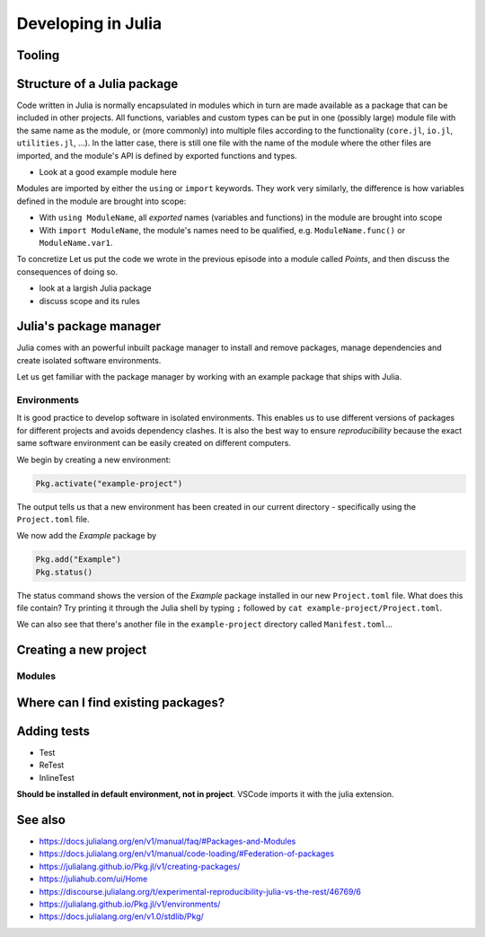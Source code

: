 Developing in Julia
===================

.. questions::

   - How do modules work in Julia?
   - How do I create a new project?
   - How can I create reprodubible environments?
   - How are tests written in Julia?
   - How does scoping work?
     
.. objectives::

   - Get familiar with the package manager
   - Learn to use, extend and write packages in Julia
   - Learn how to create reproducible environments and add tests to your code
   - Understand scoping in Julia
     

Tooling
-------




Structure of a Julia package
----------------------------

Code written in Julia is normally encapsulated in modules which 
in turn are made available as a package that can be included in other 
projects. 
All functions, variables and custom types can be put in one 
(possibly large) module file with the same name as the module, 
or (more commonly) into multiple files
according to the functionality (``core.jl``, ``io.jl``, ``utilities.jl``, ...).
In the latter case, there is still one file with the name of the module 
where the other files are imported, and the module's API is defined by 
exported functions and types.

- Look at a good example module here

Modules are imported by either the ``using`` or ``import`` keywords.
They work very similarly, the difference is how variables 
defined in the module are brought into scope:

- With ``using ModuleName``, all `exported` names (variables and functions) in the 
  module are brought into scope
- With ``import ModuleName``, the module's names need to be qualified, e.g. 
  ``ModuleName.func()`` or ``ModuleName.var1``.

To concretize Let us put the code we wrote in the previous episode into a 
module called `Points`, and then discuss the consequences of 
doing so.

.. code-block:: julia



-  look at a largish Julia package
-  discuss scope and its rules


Julia's package manager
-----------------------

Julia comes with an powerful inbuilt package manager to install 
and remove packages, manage dependencies and create isolated 
software environments.

.. type-along:: Entering the package manager
   
   - To enter the package manager from a Julia session we 
     can hit the ``]`` character, after which the prompt 
     changes to ```pkg>```. 
   - To see all available options, type `help`. For example, we see that to 
     install a new package we should type ``pkg> add some-package``.
   - To go back to the REPL, hit backspace or ``^C``.

.. callout:: Using the ``Pkg`` module

   Instead of using ``]`` to enter the package manager, this lesson 
   will use the following syntax to manage packages. This way, code blocks
   can be copied directly into the REPL and executed:

   .. code-block:: julia

      using Pkg
      Pkg.add("some-package")
      Pkg.status()

Let us get familiar with the package manager by working with an 
example package that ships with Julia.

Environments
^^^^^^^^^^^^

It is good practice to develop software in isolated environments.
This enables us to use different versions of packages for different 
projects and avoids dependency clashes. It is also the best way to 
ensure `reproducibility` because the exact same software environment 
can be easily created on different computers.

We begin by creating a new environment:

.. code-block:: julia

   Pkg.activate("example-project")

The output tells us that a new environment has been created in our 
current directory - specifically using the ``Project.toml`` file.

We now add the `Example` package by

.. code-block:: julia

   Pkg.add("Example")
   Pkg.status()

The status command shows the version of the `Example` package installed in 
our new ``Project.toml`` file.  
What does this file contain? Try printing it through the Julia shell by 
typing ``;`` followed by ``cat example-project/Project.toml``.

We can also see that there's another file in the ``example-project`` directory
called ``Manifest.toml``...

.. callout:: ``Project.toml`` and ``Manifest.toml``
   
   ``Project.toml`` describes a project on a high level, including 
   package dependencies and compatibilities, metadata such as `authors`,
   `name`, `version` etc. It can be modified by hand. ``Manifest.toml`` 
   is an absolute record of the state of packages in an environment and 
   can be used to create identical Julia environments on different computers.
   It should not be modified by hand.




Creating a new project
----------------------



Modules
^^^^^^^



Where can I find existing packages?
-----------------------------------



Adding tests
------------

- Test
- ReTest
- InlineTest

**Should be installed in default environment, not in project**.
VSCode imports it with the julia extension.


  
See also
--------

- https://docs.julialang.org/en/v1/manual/faq/#Packages-and-Modules
- https://docs.julialang.org/en/v1/manual/code-loading/#Federation-of-packages
- https://julialang.github.io/Pkg.jl/v1/creating-packages/  
- https://juliahub.com/ui/Home
- https://discourse.julialang.org/t/experimental-reproducibility-julia-vs-the-rest/46769/6
- https://julialang.github.io/Pkg.jl/v1/environments/
- https://docs.julialang.org/en/v1.0/stdlib/Pkg/
     
